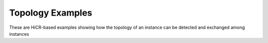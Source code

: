 Topology Examples
===================

These are HiCR-based examples showing how the topology of an instance can be detected and exchanged among instances
